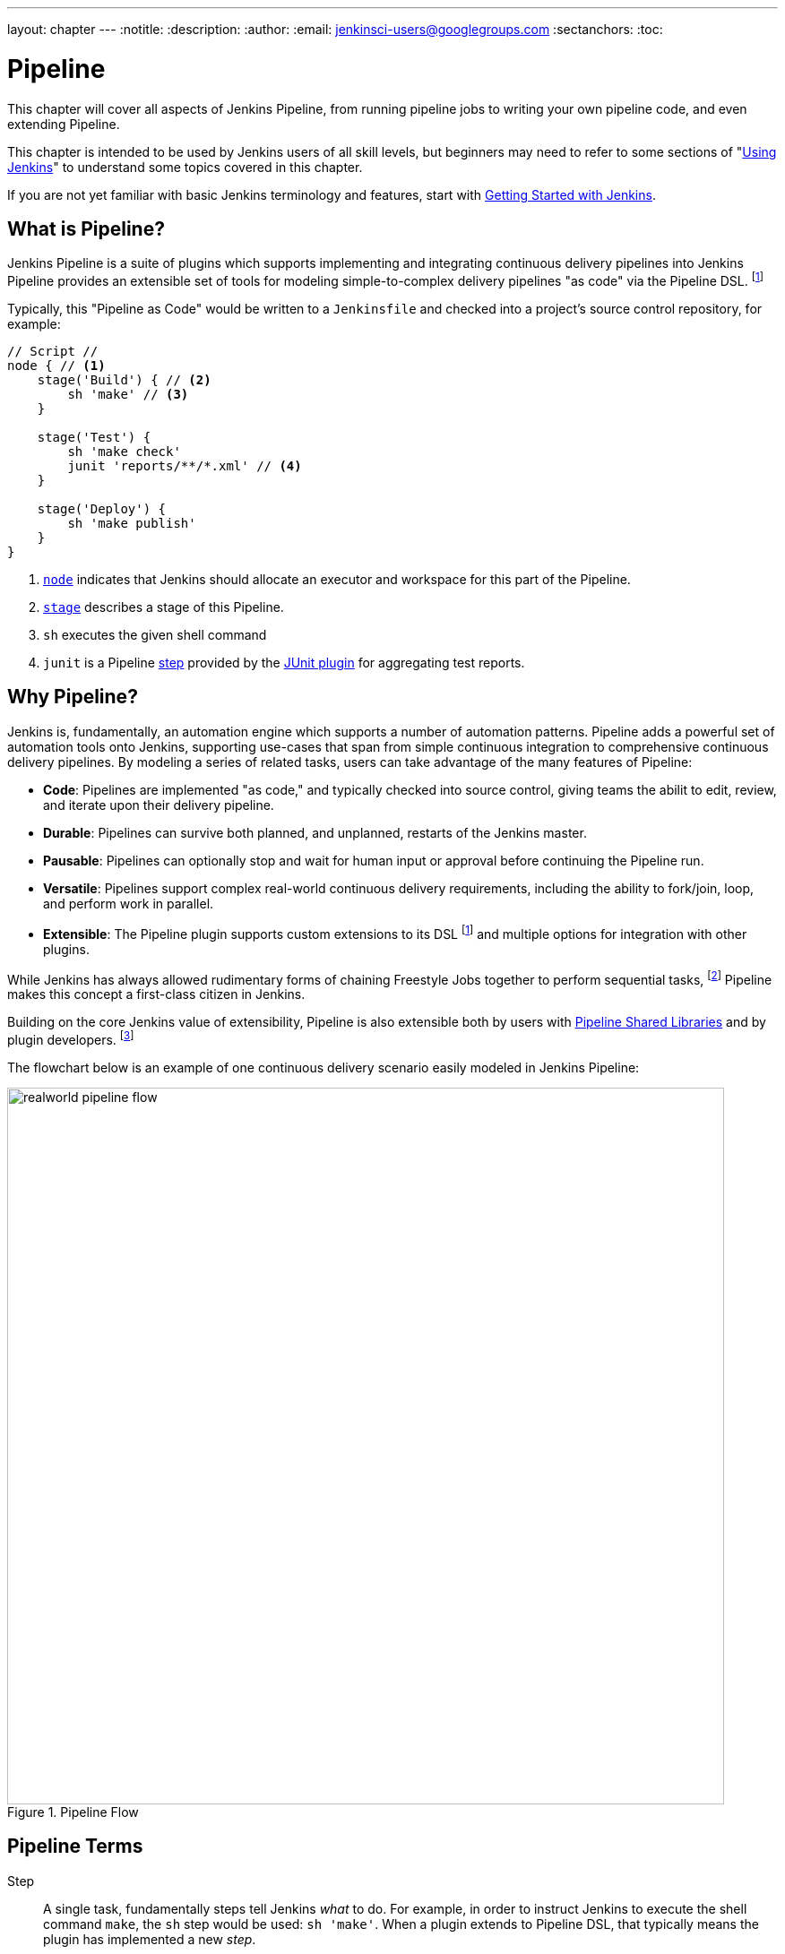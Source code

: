 ---
layout: chapter
---
:notitle:
:description:
:author:
:email: jenkinsci-users@googlegroups.com
:sectanchors:
:toc:

////
NOTE: The sections are ordered from simpler to progressively more complex
subjects.  The earlier sections are intended for those new to pipeline or
unfamiliar with its latest features.  The later sections with discuss
expert-level considerations and corner-cases.

This chapter functions as a continuation of "Getting Started with Jenkins" and
"Using Jenkins" , but the format will be slightly different - see the
description above.  The first sections should lead users through the basics of
pipeline, and later sections can switch to feature reference for experienced
users. All sections should still be written and ordered to only assume
knowledge from "Getting Started", "Using Jenkins", or from previous sections in
this chapter.
////


= Pipeline

This chapter will cover all aspects of Jenkins Pipeline, from running pipeline jobs
to writing your own pipeline code, and even extending Pipeline.

This chapter is intended to be used by Jenkins users of all skill levels,
but beginners may need to refer to some sections of "<<using#,Using Jenkins>>"
to understand some topics covered in this chapter.

If you are not yet familiar with basic Jenkins terminology and features, start with
<<getting-started#,Getting Started with Jenkins>>.

[[overview]]
== What is Pipeline?

Jenkins Pipeline is a suite of plugins which supports implementing and
integrating continuous delivery pipelines into Jenkins Pipeline provides an
extensible set of tools for modeling simple-to-complex delivery pipelines "as
code" via the Pipeline DSL.
footnoteref:[dsl,link:https://en.wikipedia.org/wiki/Domain-specific_language[Domain-Specific Language]]

Typically, this "Pipeline as Code" would be written to  a `Jenkinsfile` and
checked into a project's source control repository, for example:

[pipeline]
----
// Script //
node { // <1>
    stage('Build') { // <2>
        sh 'make' // <3>
    }

    stage('Test') {
        sh 'make check'
        junit 'reports/**/*.xml' // <4>
    }

    stage('Deploy') {
        sh 'make publish'
    }
}
----
<1> <<node,`node`>> indicates that Jenkins should allocate an executor and workspace for
this part of the Pipeline.
<2> <<stage,`stage`>> describes a stage of this Pipeline.
<3> `sh` executes the given shell command
<4> `junit` is a Pipeline <<step,step>> provided by the
link:https://plugins.jenkins.io/junit[JUnit plugin]
for aggregating test reports.

[[why]]
== Why Pipeline?

Jenkins is, fundamentally, an automation engine which supports a number of
automation patterns. Pipeline adds a powerful set of automation tools onto
Jenkins, supporting use-cases that span from simple continuous integration to
comprehensive continuous delivery pipelines. By modeling a series of related
tasks, users can take advantage of the many features of Pipeline:

* *Code*: Pipelines are implemented "as code," and typically checked into
  source control, giving teams the abilit to edit, review, and iterate upon
  their delivery pipeline.
* *Durable*: Pipelines can survive both planned, and unplanned, restarts of the
  Jenkins master.
* *Pausable*: Pipelines can optionally stop and wait for human input or approval
  before continuing the Pipeline run.
* *Versatile*: Pipelines support complex real-world continuous delivery
  requirements, including the ability to fork/join, loop, and perform work in
  parallel.
* *Extensible*: The Pipeline plugin supports custom extensions to its DSL
  footnoteref:[dsl]
  and multiple options for integration with other plugins.


While Jenkins has always allowed rudimentary forms of chaining Freestyle Jobs
together to perform sequential tasks,
footnote:[Additional plugins have been used to implement complex behaviors
utilizing Freestyle Jobs such as the Copy Artifact, Parameterized Trigger,
and Promoted Builds plugins]
Pipeline makes this concept a first-class citizen in Jenkins.

Building on the core Jenkins value of extensibility, Pipeline is also
extensible both by users with <<pipeline/shared-libraries#,Pipeline Shared Libraries>>
and by plugin developers.
footnoteref:[ghof,link:https://plugins.jenkins.io/github-organization-folder[GitHub
Organization Folder plugin]]


The flowchart below is an example of one continuous delivery scenario easily
modeled in Jenkins Pipeline:

image::/images/pipeline/realworld-pipeline-flow.png[title="Pipeline Flow", 800]


[[terms]]
== Pipeline Terms

[[step]]
Step::
    A single task, fundamentally steps tell Jenkins _what_ to do. For example, in
    order to instruct Jenkins to execute the shell command `make`, the `sh`
    step would be used: `sh 'make'`.
    When a plugin extends to Pipeline DSL, that typically means the plugin has
    implemented a new _step_.

[[node]]
Node::
    Generally speaking, all _work_ which is done by a Pipeline, will be done in
    the context of a single, or multiple, `node` step declarations, which does two things:
    . Schedules the steps contained within the block to run by adding an item
      to the Jenkins queue. As soon as an executor is free on a node, the
      steps will run.
    . Creates a workspace, a directory specific to that particular
      Pipeline, where files can be checked out from source control and work can
      be done.

CAUTION: Depending on your Jenkins configuration, some workspaces may not get
automatically cleaned up after a period of inactivity. See tickets and
discussion linked from
https://issues.jenkins-ci.org/browse/JENKINS-2111[JENKINS-2111]
for more information.

[[stage]]
Stage::
    A "stage" is a step for defining a conceptually distinct subset of the
    entire Pipeline, for example: "Build", "Test", and "Deploy". While stages
    no bearing on the execution of the Pipeline, they are used by many plugins
    which visualize or present Jenkins Pipeline status/progress.
    footnoteref:[blueocean,link:/projects/blueocean[Blue Ocean], link:https://wiki.jenkins-ci.org/display/JENKINS/Pipeline+Stage+View+Plugin[Pipeline Stage View plugin]]
